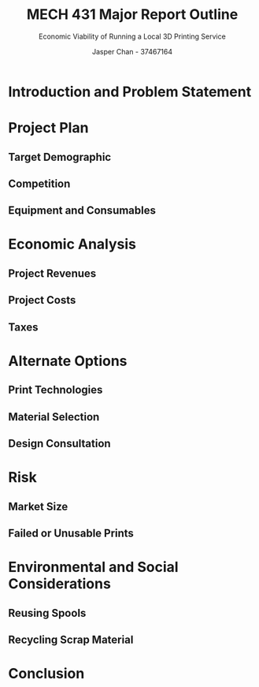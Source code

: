#+TITLE: MECH 431 Major Report Outline
#+SUBTITLE: Economic Viability of Running a Local 3D Printing Service
#+AUTHOR: Jasper Chan - 37467164
#+OPTIONS: toc:nil
* Introduction and Problem Statement
* Project Plan
** Target Demographic
** Competition
** Equipment and Consumables
* Economic Analysis
** Project Revenues
** Project Costs
** Taxes
* Alternate Options
** Print Technologies
** Material Selection
** Design Consultation
* Risk
** Market Size
** Failed or Unusable Prints
* Environmental and Social Considerations
** Reusing Spools
** Recycling Scrap Material
* Conclusion
